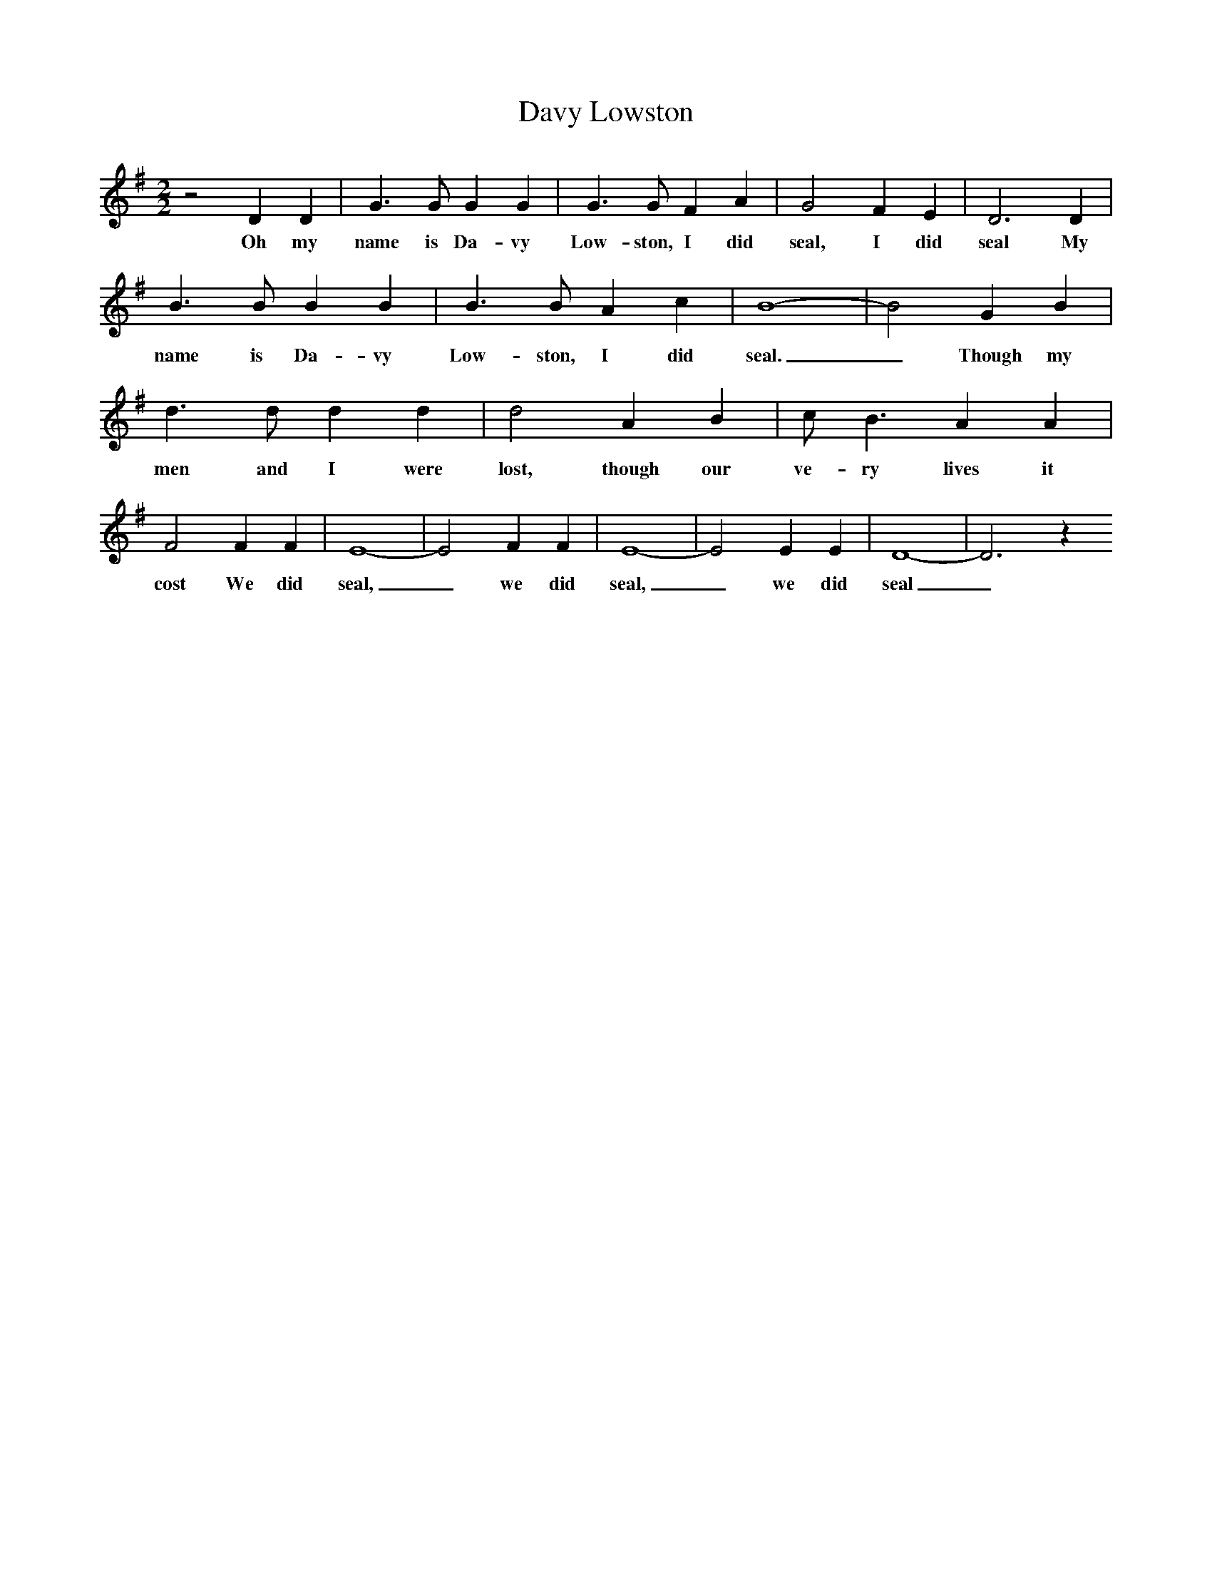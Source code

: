 X:1
T:Davy Lowston
M:2/2
L:1/8
K:G
z4D2D2|G3G G2G2|G3G F2A2|G4F2E2|D6D2|B3B B2B2|B3B A2c2|B8-|B4G2B2|d3d d2d2|d4A2B2|c B3A2A2|F4F2F2|E8-|E4F2F2|E8-|E4E2E2|D8-|D6z2
w:Oh my name is Da-vy Low-ston, I did seal, I did seal My name is Da-vy Low-ston, I did seal._ Though my men and I were lost, though our ve-ry lives it cost We did seal,_ we did seal,_ we did seal_